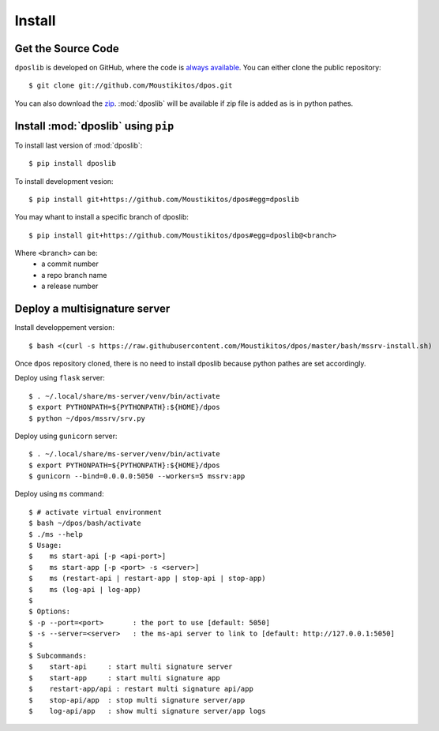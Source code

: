 .. _install:

=========
 Install
=========

Get the Source Code
-------------------

``dposlib`` is developed on GitHub, where the code is
`always available <https://github.com/Moustikitos/dpos>`_. You can either clone
the public repository::

    $ git clone git://github.com/Moustikitos/dpos.git

You can also download the `zip <https://github.com/Moustikitos/dpos/archive/master.zip>`_.
:mod:`dposlib` will be available if zip file is added as is in python pathes.


Install :mod:`dposlib` using ``pip``
------------------------------------

To install last version of :mod:`dposlib`::

    $ pip install dposlib

To install development vesion::

    $ pip install git+https://github.com/Moustikitos/dpos#egg=dposlib

You may whant to install a specific branch of dposlib::

    $ pip install git+https://github.com/Moustikitos/dpos#egg=dposlib@<branch>

Where ``<branch>`` can be:
  * a commit number
  * a repo branch name
  * a release number


Deploy a multisignature server
------------------------------

Install developpement version::

    $ bash <(curl -s https://raw.githubusercontent.com/Moustikitos/dpos/master/bash/mssrv-install.sh)

Once ``dpos`` repository cloned, there is no need to install dposlib because 
python pathes are set accordingly.

Deploy using ``flask`` server::

    $ . ~/.local/share/ms-server/venv/bin/activate
    $ export PYTHONPATH=${PYTHONPATH}:${HOME}/dpos
    $ python ~/dpos/mssrv/srv.py

Deploy using ``gunicorn`` server::

    $ . ~/.local/share/ms-server/venv/bin/activate
    $ export PYTHONPATH=${PYTHONPATH}:${HOME}/dpos
    $ gunicorn --bind=0.0.0.0:5050 --workers=5 mssrv:app

Deploy using ``ms`` command::

    $ # activate virtual environment
    $ bash ~/dpos/bash/activate
    $ ./ms --help
    $ Usage:
    $    ms start-api [-p <api-port>]
    $    ms start-app [-p <port> -s <server>]
    $    ms (restart-api | restart-app | stop-api | stop-app)
    $    ms (log-api | log-app)
    $ 
    $ Options:
    $ -p --port=<port>       : the port to use [default: 5050]
    $ -s --server=<server>   : the ms-api server to link to [default: http://127.0.0.1:5050]
    $ 
    $ Subcommands:
    $    start-api     : start multi signature server
    $    start-app     : start multi signature app
    $    restart-app/api : restart multi signature api/app
    $    stop-api/app  : stop multi signature server/app
    $    log-api/app   : show multi signature server/app logs
